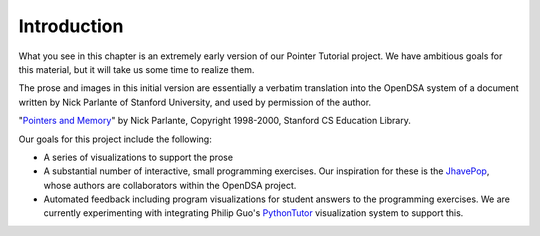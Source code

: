 .. This file is part of the OpenDSA eTextbook project. See
.. http://algoviz.org/OpenDSA for more details.
.. Copyright (c) 2012-2013 by the OpenDSA Project Contributors, and
.. distributed under an MIT open source license.

.. avmetadata:: 
   :author: Cliff Shaffer
   :prerequisites:
   :topic: Pointers

Introduction
============

What you see in this chapter is an extremely early version of our
Pointer Tutorial project.
We have ambitious goals for this material, but it will take us some
time to realize them.

The prose and images in this initial version are essentially a
verbatim translation into the OpenDSA system of a document written by
Nick Parlante of Stanford University, and used by permission of the
author.

"`Pointers and Memory
<http://cslibrary.stanford.edu/102/PointersAndMemory.pdf>`_"
by Nick Parlante, Copyright 1998-2000,
Stanford CS Education Library.

Our goals for this project include the following:

* A series of visualizations to support the prose
* A substantial number of interactive, small programming
  exercises. Our inspiration for these is the
  `JhavePop <http://jhave.org/jhavepop/>`_, whose authors are
  collaborators within the OpenDSA project.
* Automated feedback including program visualizations for student
  answers to the programming exercises. We are currently experimenting
  with integrating Philip Guo's
  `PythonTutor <http://www.pythontutor.com/>`_
  visualization system to support this.
